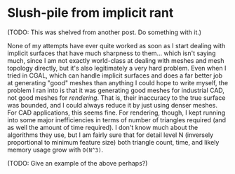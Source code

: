 * Slush-pile from implicit rant
  (TODO: This was shelved from another post.  Do something with it.)
  
  None of my attempts have ever quite worked as soon as I start
  dealing with implicit surfaces that have much sharpness to
  them... which isn't saying much, since I am not exactly world-class
  at dealing with meshes and mesh topology directly, but it's also
  legitimately a very hard problem.  Even when I tried in CGAL, which
  can handle implicit surfaces and does a far better job at generating
  "good" meshes than anything I could hope to write myself, the
  problem I ran into is that it was generating good meshes for
  industrial CAD, not good meshes for /rendering/.  That is, their
  inaccuracy to the true surface was bounded, and I could always
  reduce it by just using denser meshes.  For CAD applications, this
  seems fine. For rendering, though, I kept running into some major
  inefficiencies in terms of number of triangles required (and as well
  the amount of time required). I don't know much about the algorithms
  they use, but I am fairly sure that for detail level N (inversely
  proportional to minimum feature size) both triangle count, time, and
  likely memory usage grow with ~O(N^3)~.

  (TODO: Give an example of the above perhaps?)
